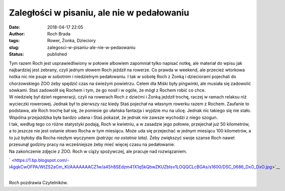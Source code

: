 Zaległości w pisaniu, ale nie w pedałowaniu
###########################################
:date: 2018-04-17 22:05
:author: Roch Brada
:tags: Rower, Żonka, Dzieciory
:slug: zalegosci-w-pisaniu-ale-nie-w-pedaowaniu
:status: published

| Tym razem Roch jest usprawiedliwiony w połowie albowiem zapomniał tylko napisać notkę, ale materiał do wpisu jak najbardziej jest zebrany, czyli jednym słowem Roch jeździł na rowerze. Co prawda w weekend, ale przecież wtorkowa notka nic nie psuje w sobotnim i niedzielnym pedałowaniu. I tak w sobotę Roch z Żonką i dzieciorami pojechali do chorzowskiego ZOO żeby spędzić czas na świeżym powietrzu. Celem dla Miśki były pingwinki, ale musiała się zadowolić sówkami. Staś zadowolił się Rochem i tym, że go nosił i w ogóle, że mógł z Rochem robić co chce.
| W niedzielę był dzień regeneracji, czyli na rowerach Roch z dziećmi i Żonką jeździł trochę, raczej w ramach relaksu niż wycieczki rowerowej. Jednak był to pierwszy raz kiedy Staś pojechał na własnym rowerku razem z Rochem. Zaufanie to podstawa, ale Roch trochę bał się, że poniesie go ułańska fantazja i wyjdzie mu na ulicę. Jednak nic takiego się nie stało. Wspólna przejażdżka była bardzo udana i Staś pokazał, że jednak nie zawsze wychodzi z niego szogun.
| I tak, według tego co różne statystyki podają, Roch w kwietniu, a w zasadzie jego połowie, przejechał już 50 kilometrów, a to jeszcze nie jest ostanie słowo Rocha w tym miesiącu. Może uda się przejechać w jednym miesiącu 100 kilometrów, a to już byłoby dla Rocha niezłym wyczynem *(patrząc na ostatnie lata)*. Żeby zwiększyć swoje szanse Roch nawet przesunął godziny pracy na wcześniejsze żeby mieć więcej czasu na pedałowanie.
| Na zakończenie zdjęcie z ZOO. Roch w ciąży spożywczej, ale pracuje nad rozwiązaniem.

.. raw:: html

   <div class="separator" style="clear: both; text-align: center;">

` <https://1.bp.blogspot.com/-i4gqkCwOFPA/WtZS2aCm_KI/AAAAAAACZ1w/a45h8SEdzm41X1q5kQbwZKUZbIsv1LOQQCLcBGAs/s1600/DSC_0686_DxO_DxO.jpg>`__

.. raw:: html

   </div>

| 
| Roch pozdrawia Czytelników.

.. raw:: html

   </p>
